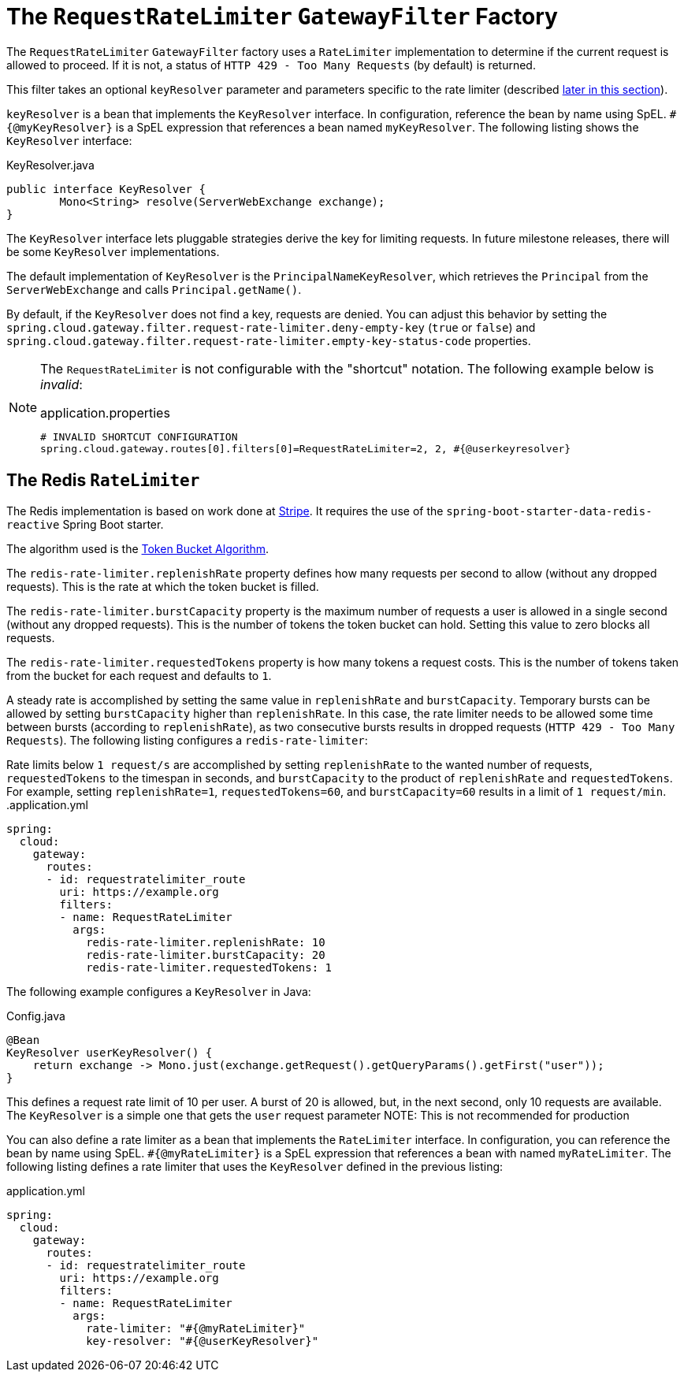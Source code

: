 [[the-requestratelimiter-gatewayfilter-factory]]
= The `RequestRateLimiter` `GatewayFilter` Factory

The `RequestRateLimiter` `GatewayFilter` factory uses a `RateLimiter` implementation to determine if the current request is allowed to proceed. If it is not, a status of `HTTP 429 - Too Many Requests` (by default) is returned.

This filter takes an optional `keyResolver` parameter and parameters specific to the rate limiter (described xref:spring-cloud-gateway/gatewayfilter-factories/the-requestratelimiter-factory.adoc#key-resolver-section[later in this section]).

`keyResolver` is a bean that implements the `KeyResolver` interface.
In configuration, reference the bean by name using SpEL.
`#{@myKeyResolver}` is a SpEL expression that references a bean named `myKeyResolver`.
The following listing shows the `KeyResolver` interface:

.KeyResolver.java
[source,java]
----
public interface KeyResolver {
	Mono<String> resolve(ServerWebExchange exchange);
}
----

[[key-resolver-section]]
The `KeyResolver` interface lets pluggable strategies derive the key for limiting requests.
In future milestone releases, there will be some `KeyResolver` implementations.

The default implementation of `KeyResolver` is the `PrincipalNameKeyResolver`, which retrieves the `Principal` from the `ServerWebExchange` and calls `Principal.getName()`.

By default, if the `KeyResolver` does not find a key, requests are denied.
You can adjust this behavior by setting the `spring.cloud.gateway.filter.request-rate-limiter.deny-empty-key` (`true` or `false`) and `spring.cloud.gateway.filter.request-rate-limiter.empty-key-status-code` properties.

[NOTE]
=====
The `RequestRateLimiter` is not configurable with the "shortcut" notation. The following example below is _invalid_:

.application.properties
----
# INVALID SHORTCUT CONFIGURATION
spring.cloud.gateway.routes[0].filters[0]=RequestRateLimiter=2, 2, #{@userkeyresolver}
----
=====

[[the-redis-ratelimiter]]
== The Redis `RateLimiter`

The Redis implementation is based on work done at https://stripe.com/blog/rate-limiters[Stripe].
It requires the use of the `spring-boot-starter-data-redis-reactive` Spring Boot starter.

The algorithm used is the https://en.wikipedia.org/wiki/Token_bucket[Token Bucket Algorithm].

The `redis-rate-limiter.replenishRate` property defines how many requests per second to allow (without any dropped requests).
This is the rate at which the token bucket is filled.

The `redis-rate-limiter.burstCapacity` property is the maximum number of requests a user is allowed in a single second (without any dropped requests).
This is the number of tokens the token bucket can hold.
Setting this value to zero blocks all requests.

The `redis-rate-limiter.requestedTokens` property is how many tokens a request costs.
This is the number of tokens taken from the bucket for each request and defaults to `1`.

A steady rate is accomplished by setting the same value in `replenishRate` and `burstCapacity`.
Temporary bursts can be allowed by setting `burstCapacity` higher than `replenishRate`.
In this case, the rate limiter needs to be allowed some time between bursts (according to `replenishRate`), as two consecutive bursts results in dropped requests (`HTTP 429 - Too Many Requests`).
The following listing configures a `redis-rate-limiter`:

Rate limits below `1 request/s` are accomplished by setting `replenishRate` to the wanted number of requests, `requestedTokens` to the timespan in seconds, and `burstCapacity` to the product of `replenishRate` and `requestedTokens`.
For example, setting `replenishRate=1`, `requestedTokens=60`, and `burstCapacity=60` results in a limit of `1 request/min`.
.application.yml
[source,yaml]
----
spring:
  cloud:
    gateway:
      routes:
      - id: requestratelimiter_route
        uri: https://example.org
        filters:
        - name: RequestRateLimiter
          args:
            redis-rate-limiter.replenishRate: 10
            redis-rate-limiter.burstCapacity: 20
            redis-rate-limiter.requestedTokens: 1

----

The following example configures a `KeyResolver` in Java:

.Config.java
[source,java]
----
@Bean
KeyResolver userKeyResolver() {
    return exchange -> Mono.just(exchange.getRequest().getQueryParams().getFirst("user"));
}
----

This defines a request rate limit of 10 per user. A burst of 20 is allowed, but, in the next second, only 10 requests are available.
The `KeyResolver` is a simple one that gets the `user` request parameter
NOTE: This is not recommended for production

You can also define a rate limiter as a bean that implements the `RateLimiter` interface.
In configuration, you can reference the bean by name using SpEL.
`#{@myRateLimiter}` is a SpEL expression that references a bean with named `myRateLimiter`.
The following listing defines a rate limiter that uses the `KeyResolver` defined in the previous listing:

.application.yml
[source,yaml]
----
spring:
  cloud:
    gateway:
      routes:
      - id: requestratelimiter_route
        uri: https://example.org
        filters:
        - name: RequestRateLimiter
          args:
            rate-limiter: "#{@myRateLimiter}"
            key-resolver: "#{@userKeyResolver}"

----

